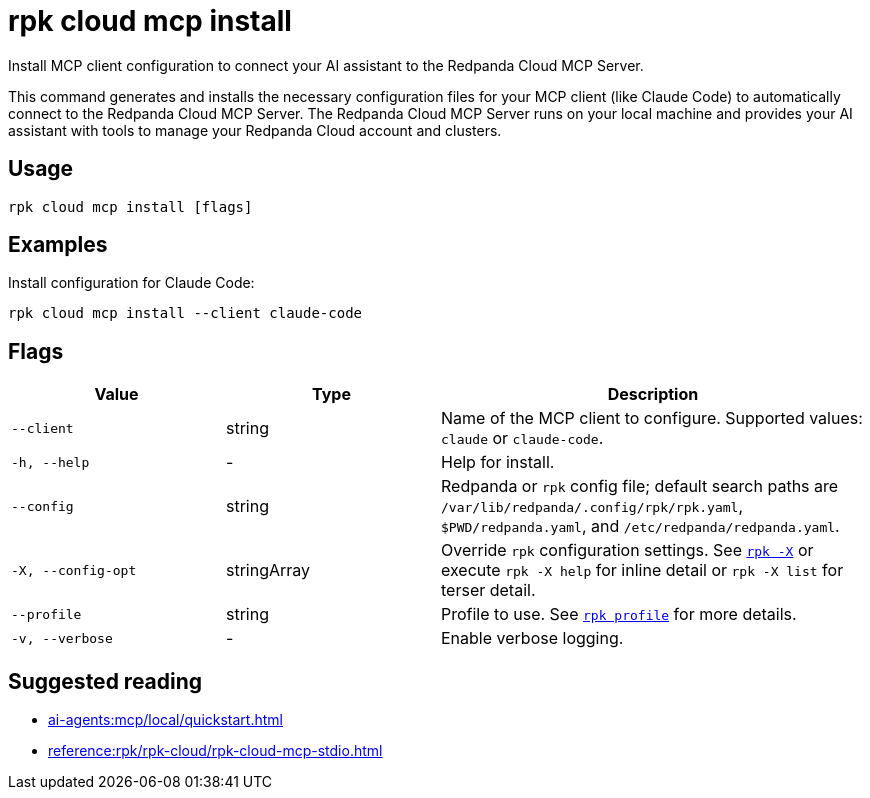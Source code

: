 = rpk cloud mcp install
:description: Install Redpanda Cloud MCP Server configuration.

// tag::single-source[]
Install MCP client configuration to connect your AI assistant to the Redpanda Cloud MCP Server.

This command generates and installs the necessary configuration files for your MCP client (like Claude Code) to automatically connect to the Redpanda Cloud MCP Server. The Redpanda Cloud MCP Server runs on your local machine and provides your AI assistant with tools to manage your Redpanda Cloud account and clusters.

== Usage

[,bash]
----
rpk cloud mcp install [flags]
----

== Examples

Install configuration for Claude Code:

[,bash]
----
rpk cloud mcp install --client claude-code
----

== Flags

[cols="1m,1a,2a"]
|===
|*Value* |*Type* |*Description*

|--client |string |Name of the MCP client to configure. Supported values: `claude` or `claude-code`.

|-h, --help |- |Help for install.

|--config |string |Redpanda or `rpk` config file; default search paths are `/var/lib/redpanda/.config/rpk/rpk.yaml`, `$PWD/redpanda.yaml`, and `/etc/redpanda/redpanda.yaml`.

|-X, --config-opt |stringArray |Override `rpk` configuration settings. See xref:reference:rpk/rpk-x-options.adoc[`rpk -X`] or execute `rpk -X help` for inline detail or `rpk -X list` for terser detail.

|--profile |string |Profile to use. See xref:reference:rpk/rpk-profile.adoc[`rpk profile`] for more details.

|-v, --verbose |- |Enable verbose logging.
|===

== Suggested reading

* xref:ai-agents:mcp/local/quickstart.adoc[]
* xref:reference:rpk/rpk-cloud/rpk-cloud-mcp-stdio.adoc[]

// end::single-source[]